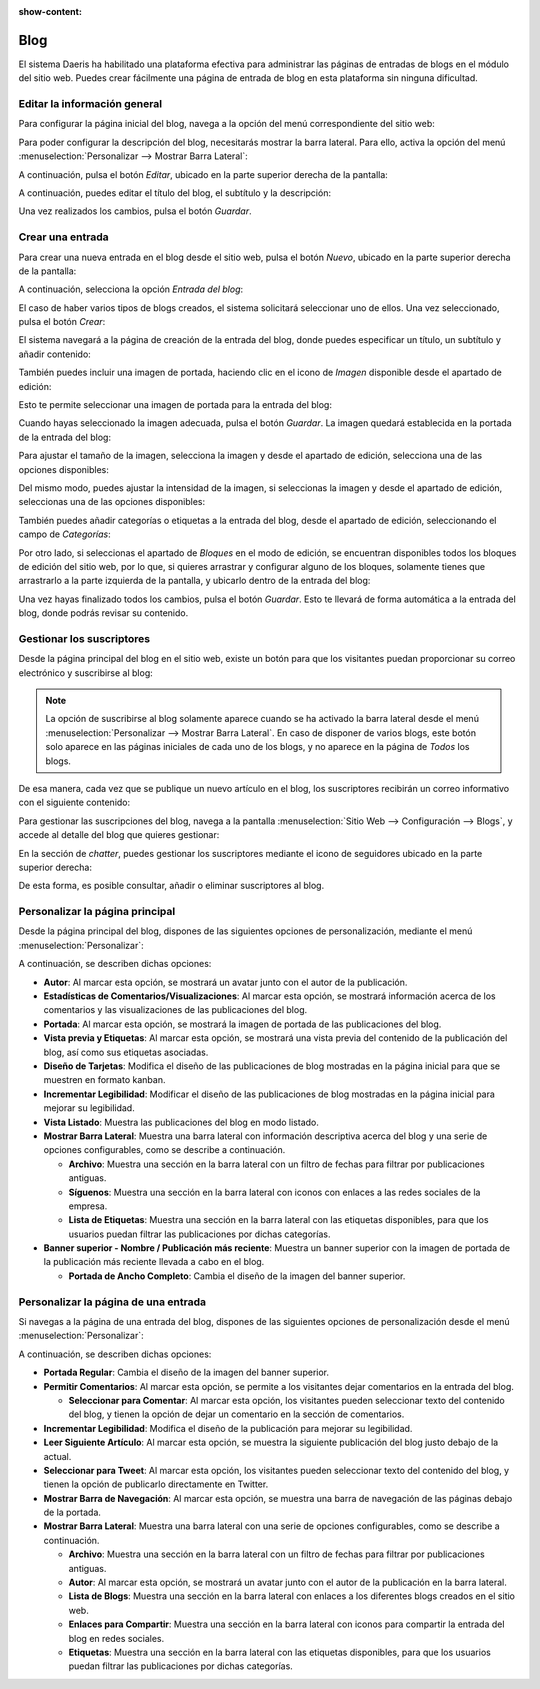 :show-content:

====
Blog
====

El sistema Daeris ha habilitado una plataforma efectiva para administrar las páginas de entradas de blogs en el módulo
del sitio web. Puedes crear fácilmente una página de entrada de blog en esta plataforma sin ninguna dificultad.

Editar la información general
=============================

Para configurar la página inicial del blog, navega a la opción del menú correspondiente del sitio web:

.. image:: blog/pagina-inicial.png
   :align: center
   :alt: Página inicial del blog de Daeris

Para poder configurar la descripción del blog, necesitarás mostrar la barra lateral. Para ello, activa la opción del
menú :menuselection:`Personalizar --> Mostrar Barra Lateral`:

.. image:: blog/mostrar-barra-lateral.png
   :align: center
   :alt: Mostrar barra lateral del blog en Daeris

A continuación, pulsa el botón *Editar*, ubicado en la parte superior derecha de la pantalla:

.. image:: blog/editar-pagina.png
   :align: center
   :alt: Editar página principal del blog

A continuación, puedes editar el título del blog, el subtítulo y la descripción:

.. image:: blog/editar-pagina-2.png
   :align: center
   :alt: Editar página principal del blog (2)

Una vez realizados los cambios, pulsa el botón *Guardar*.

Crear una entrada
=================

Para crear una nueva entrada en el blog desde el sitio web, pulsa el botón *Nuevo*, ubicado en la parte superior
derecha de la pantalla:

.. image:: blog/crear-entrada-blog.png
   :align: center
   :alt: Crear una entrada en el blog de Daeris

A continuación, selecciona la opción *Entrada del blog*:

.. image:: blog/crear-entrada-blog-2.png
   :align: center
   :alt: Crear una entrada en el blog de Daeris (2)

El caso de haber varios tipos de blogs creados, el sistema solicitará seleccionar uno de ellos. Una vez seleccionado,
pulsa el botón *Crear*:

.. image:: blog/crear-entrada-blog-3.png
   :align: center
   :alt: Crear una entrada en el blog de Daeris (3)

El sistema navegará a la página de creación de la entrada del blog, donde puedes especificar un título, un subtítulo y
añadir contenido:

.. image:: blog/crear-entrada-blog-4.png
   :align: center
   :alt: Crear una entrada en el blog de Daeris (4)

También puedes incluir una imagen de portada, haciendo clic en el icono de *Imagen* disponible desde el apartado de
edición:

.. image:: blog/crear-entrada-blog-5.png
   :align: center
   :alt: Crear una entrada en el blog de Daeris (5)

Esto te permite seleccionar una imagen de portada para la entrada del blog:

.. image:: blog/crear-entrada-blog-6.png
   :align: center
   :alt: Crear una entrada en el blog de Daeris (6)

Cuando hayas seleccionado la imagen adecuada, pulsa el botón *Guardar*. La imagen quedará establecida en la portada de
la entrada del blog:

.. image:: blog/crear-entrada-blog-7.png
   :align: center
   :alt: Crear una entrada en el blog de Daeris (7)

Para ajustar el tamaño de la imagen, selecciona la imagen y desde el apartado de edición, selecciona una de las opciones
disponibles:

.. image:: blog/crear-entrada-blog-8.png
   :align: center
   :alt: Crear una entrada en el blog de Daeris (8)

Del mismo modo, puedes ajustar la intensidad de la imagen, si seleccionas la imagen y desde el apartado de edición,
seleccionas una de las opciones disponibles:

.. image:: blog/crear-entrada-blog-9.png
   :align: center
   :alt: Crear una entrada en el blog de Daeris (9)

También puedes añadir categorías o etiquetas a la entrada del blog, desde el apartado de edición, seleccionando el
campo de *Categorías*:

.. image:: blog/crear-entrada-blog-10.png
   :align: center
   :alt: Crear una entrada en el blog de Daeris (10)

Por otro lado, si seleccionas el apartado de *Bloques* en el modo de edición, se encuentran disponibles todos los bloques
de edición del sitio web, por lo que, si quieres arrastrar y configurar alguno de los bloques, solamente tienes que
arrastrarlo a la parte izquierda de la pantalla, y ubicarlo dentro de la entrada del blog:

.. image:: blog/crear-entrada-blog-11.png
   :align: center
   :alt: Crear una entrada en el blog de Daeris (11)

Una vez hayas finalizado todos los cambios, pulsa el botón *Guardar*. Esto te llevará de forma automática a la entrada
del blog, donde podrás revisar su contenido.

Gestionar los suscriptores
==========================

Desde la página principal del blog en el sitio web, existe un botón para que los visitantes puedan proporcionar su
correo electrónico y suscribirse al blog:

.. image:: blog/gestionar-suscriptores.png
   :align: center
   :alt: Gestionar los suscriptores del blog

.. note::
   La opción de suscribirse al blog solamente aparece cuando se ha activado la barra lateral desde el menú
   :menuselection:`Personalizar --> Mostrar Barra Lateral`. En caso de disponer de varios blogs, este botón solo
   aparece en las páginas iniciales de cada uno de los blogs, y no aparece en la página de *Todos* los blogs.

De esa manera, cada vez que se publique un nuevo artículo en el blog, los suscriptores recibirán un correo informativo
con el siguiente contenido:

.. image:: blog/gestionar-suscriptores-2.png
   :align: center
   :alt: Gestionar los suscriptores del blog (2)

Para gestionar las suscripciones del blog, navega a la pantalla :menuselection:`Sitio Web --> Configuración --> Blogs`,
y accede al detalle del blog que quieres gestionar:

.. image:: blog/gestionar-suscriptores-3.png
   :align: center
   :alt: Gestionar los suscriptores del blog (3)

En la sección de *chatter*, puedes gestionar los suscriptores mediante el icono de seguidores ubicado en la parte
superior derecha:

.. image:: blog/gestionar-suscriptores-4.png
   :align: center
   :alt: Gestionar los suscriptores del blog (4)

De esta forma, es posible consultar, añadir o eliminar suscriptores al blog.

Personalizar la página principal
================================

Desde la página principal del blog, dispones de las siguientes opciones de personalización, mediante el menú :menuselection:`Personalizar`:

.. image:: blog/personalizar-pagina-principal.png
   :align: center
   :alt: Personalizar página principal del blog

A continuación, se describen dichas opciones:

-  **Autor**: Al marcar esta opción, se mostrará un avatar junto con el autor de la publicación.

-  **Estadísticas de Comentarios/Visualizaciones**: Al marcar esta opción, se mostrará información acerca de los comentarios
   y las visualizaciones de las publicaciones del blog.

-  **Portada**: Al marcar esta opción, se mostrará la imagen de portada de las publicaciones del blog.

-  **Vista previa y Etiquetas**: Al marcar esta opción, se mostrará una vista previa del contenido de la publicación del
   blog, así como sus etiquetas asociadas.

-  **Diseño de Tarjetas**: Modifica el diseño de las publicaciones de blog mostradas en la página inicial para que se
   muestren en formato kanban.

-  **Incrementar Legibilidad**: Modificar el diseño de las publicaciones de blog mostradas en la página inicial para
   mejorar su legibilidad.

-  **Vista Listado**: Muestra las publicaciones del blog en modo listado.

-  **Mostrar Barra Lateral**: Muestra una barra lateral con información descriptiva acerca del blog y una serie de
   opciones configurables, como se describe a continuación.

   -  **Archivo**: Muestra una sección en la barra lateral con un filtro de fechas para filtrar por publicaciones
      antiguas.

   -  **Síguenos**: Muestra una sección en la barra lateral con iconos con enlaces a las redes sociales de la empresa.

   -  **Lista de Etiquetas**: Muestra una sección en la barra lateral con las etiquetas disponibles, para que los
      usuarios puedan filtrar las publicaciones por dichas categorías.

-  **Banner superior - Nombre / Publicación más reciente**: Muestra un banner superior con la imagen de portada de la
   publicación más reciente llevada a cabo en el blog.

   -  **Portada de Ancho Completo**: Cambia el diseño de la imagen del banner superior.

Personalizar la página de una entrada
=====================================

Si navegas a la página de una entrada del blog, dispones de las siguientes opciones de personalización desde el menú
:menuselection:`Personalizar`:

.. image:: blog/personalizar-pagina-entrada.png
   :align: center
   :alt: Personalizar página de una entrada del blog

A continuación, se describen dichas opciones:

-  **Portada Regular**: Cambia el diseño de la imagen del banner superior.

-  **Permitir Comentarios**: Al marcar esta opción, se permite a los visitantes dejar comentarios en la entrada del blog.

   -  **Seleccionar para Comentar**: Al marcar esta opción, los visitantes pueden seleccionar texto del contenido del blog, y
      tienen la opción de dejar un comentario en la sección de comentarios.

-  **Incrementar Legibilidad**: Modifica el diseño de la publicación para mejorar su legibilidad.

-  **Leer Siguiente Artículo**: Al marcar esta opción, se muestra la siguiente publicación del blog justo debajo de la actual.

-  **Seleccionar para Tweet**: Al marcar esta opción, los visitantes pueden seleccionar texto del contenido del blog, y
   tienen la opción de publicarlo directamente en Twitter.

-  **Mostrar Barra de Navegación**: Al marcar esta opción, se muestra una barra de navegación de las páginas debajo de
   la portada.

-  **Mostrar Barra Lateral**: Muestra una barra lateral con una serie de opciones configurables, como se describe a continuación.

   -  **Archivo**: Muestra una sección en la barra lateral con un filtro de fechas para filtrar por publicaciones
      antiguas.

   -  **Autor**: Al marcar esta opción, se mostrará un avatar junto con el autor de la publicación en la barra lateral.

   -  **Lista de Blogs**: Muestra una sección en la barra lateral con enlaces a los diferentes blogs creados en el sitio web.

   -  **Enlaces para Compartir**: Muestra una sección en la barra lateral con iconos para compartir la entrada del blog
      en redes sociales.

   -  **Etiquetas**: Muestra una sección en la barra lateral con las etiquetas disponibles, para que los
      usuarios puedan filtrar las publicaciones por dichas categorías.